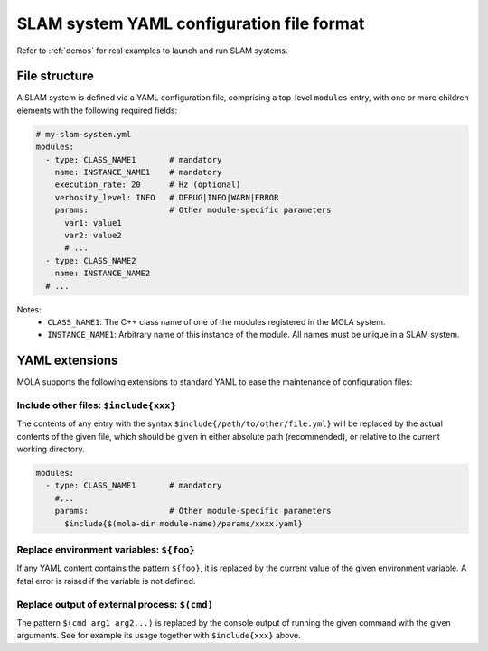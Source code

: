 .. _yaml_slam_cfg_file:

=============================================
SLAM system YAML configuration file format
=============================================

Refer to :ref:`demos` for real examples to launch and run SLAM systems.

File structure
================

A SLAM system is defined via a YAML configuration file, comprising a top-level
``modules`` entry, with one or more children elements with the following
required fields:

.. code-block:: yaml

    # my-slam-system.yml
    modules:
      - type: CLASS_NAME1       # mandatory
        name: INSTANCE_NAME1    # mandatory
        execution_rate: 20      # Hz (optional)
        verbosity_level: INFO   # DEBUG|INFO|WARN|ERROR
        params:                 # Other module-specific parameters
          var1: value1
          var2: value2
          # ...
      - type: CLASS_NAME2
        name: INSTANCE_NAME2
      # ...

Notes:
  - ``CLASS_NAME1``: The C++ class name of one of the modules registered in the MOLA system.
  - ``INSTANCE_NAME1``: Arbitrary name of this instance of the module. All names must be unique in a SLAM system.


YAML extensions
=================
MOLA supports the following extensions to standard YAML to ease the maintenance
of configuration files:

Include other files: ``$include{xxx}``
-----------------------------------------
The contents of any entry with the syntax ``$include{/path/to/other/file.yml}``
will be replaced by the actual contents of the given file, which should be given
in either absolute path (recommended), or relative to the current working directory.

.. code-block:: yaml

    modules:
      - type: CLASS_NAME1       # mandatory
        #...
        params:                 # Other module-specific parameters
          $include{$(mola-dir module-name)/params/xxxx.yaml}


Replace environment variables: ``${foo}``
-----------------------------------------------
If any YAML content contains the pattern ``${foo}``, it is replaced by the
current value of the given environment variable. A fatal error is raised if the
variable is not defined.


Replace output of external process: ``$(cmd)``
-----------------------------------------------
The pattern ``$(cmd arg1 arg2...)`` is replaced by the console output of running
the given command with the given arguments. See for example its usage together
with ``$include{xxx}`` above.
